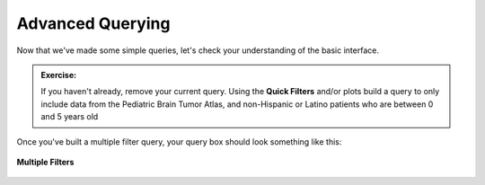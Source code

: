 =============================
Advanced Querying
=============================

Now that we've made some simple queries, let's check your understanding of the
basic interface. 

.. admonition:: Exercise:
    :class: exercise

    If you haven't already, remove your current query. Using the **Quick Filters**
    and/or plots build a query to only include data from the Pediatric Brain
    Tumor Atlas, and non-Hispanic or Latino
    patients who are between 0 and 5 years old

Once you've built a multiple filter query, your query box should look something
like this:

.. figure:: ./images/KidsFirstPortal_20.png
   :align: center

   **Multiple Filters**
